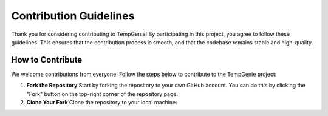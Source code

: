 Contribution Guidelines
=======================

Thank you for considering contributing to TempGenie! By participating in this project, you agree to follow these guidelines. This ensures that the contribution process is smooth, and that the codebase remains stable and high-quality.

How to Contribute
-----------------

We welcome contributions from everyone! Follow the steps below to contribute to the TempGenie project:

1. **Fork the Repository**  
   Start by forking the repository to your own GitHub account. You can do this by clicking the "Fork" button on the top-right corner of the repository page.

2. **Clone Your Fork**  
   Clone the repository to your local machine:
   
   .. code-block:: bash
       git clone https://github.com/Daeseob01/TempGenie.git
       cd TempGenie
